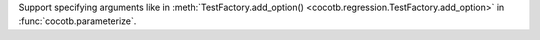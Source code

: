 Support specifying arguments like in :meth:`TestFactory.add_option() <cocotb.regression.TestFactory.add_option>` in :func:`cocotb.parameterize`.
